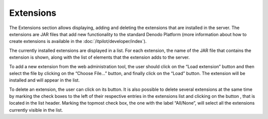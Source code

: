 ==============
Extensions
==============

The Extensions section allows displaying, adding and deleting the
extensions that are installed in the server. The extensions are JAR
files that add new functionality to the standard Denodo Platform (more
information about how to create extensions is available in the :doc:`/itpilot/developer/index`).



The currently installed extensions are displayed in a list. For each
extension, the name of the JAR file that contains the extension is
shown, along with the list of elements that the extension adds to the
server.



To add a new extension from the web administration tool, the user should
click on the “Load extension” button and then select the file by
clicking on the “Choose File…” button, and finally click on the “Load”
button. The extension will be installed and will appear in the list.



To delete an extension, the user can click on its |image0| button. It is
also possible to delete several extensions at the same time by marking
the check boxes to the left of their respective entries in the extensions
list and clicking on the button |image1|, that is located in the list
header. Marking the topmost check box, the one with the label “All/None”,
will select all the extensions currently visible in the list.


.. |image0| image:: DenodoITPilot.UserGuide-31.png
.. |image1| image:: DenodoITPilot.UserGuide-32.png

